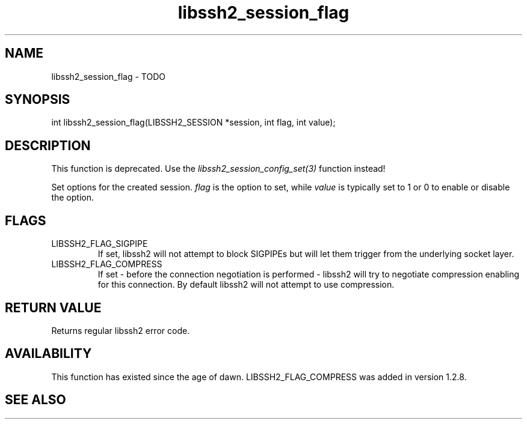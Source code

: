 .TH libssh2_session_flag 3 "1 Jun 2007" "libssh2 0.15" "libssh2 manual"
.SH NAME
libssh2_session_flag - TODO
.SH SYNOPSIS
int
libssh2_session_flag(LIBSSH2_SESSION *session, int flag, int value);
.SH DESCRIPTION

This function is deprecated. Use the
\fIlibssh2_session_config_set(3)\fP function instead!

Set options for the created session. \fIflag\fP is the option to set, while
\fIvalue\fP is typically set to 1 or 0 to enable or disable the option.
.SH FLAGS
.IP LIBSSH2_FLAG_SIGPIPE
If set, libssh2 will not attempt to block SIGPIPEs but will let them trigger
from the underlying socket layer.
.IP LIBSSH2_FLAG_COMPRESS
If set - before the connection negotiation is performed - libssh2 will try to
negotiate compression enabling for this connection. By default libssh2 will
not attempt to use compression.
.SH RETURN VALUE
Returns regular libssh2 error code.
.SH AVAILABILITY
This function has existed since the age of dawn. LIBSSH2_FLAG_COMPRESS was
added in version 1.2.8.
.SH SEE ALSO
